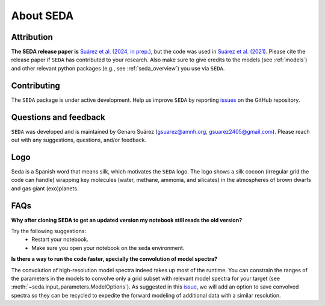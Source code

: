 About SEDA
==========

Attribution
-----------
**The SEDA release paper is** `Suárez et al. (2024, in prep.) <https:xxx>`__, but the code was used in `Suárez et al. (2021) <https://ui.adsabs.harvard.edu/abs/2021ApJ...920...99S/abstract>`__. Please cite the release paper if :math:`\texttt{SEDA}` has contributed to your research. Also make sure to give credits to the models (see :ref:`models`) and other relevant python packages (e.g., see :ref:`seda_overview`) you use via :math:`\texttt{SEDA}`.

Contributing
------------
The :math:`\texttt{SEDA}` package is under active development. Help us improve :math:`\texttt{SEDA}` by reporting `issues <https://github.com/suarezgenaro/seda/issues>`__ on the GitHub repository.

Questions and feedback
----------------------
:math:`\texttt{SEDA}` was developed and is maintained by Genaro Suárez (gsuarez@amnh.org, gsuarez2405@gmail.com). Please reach out with any suggestions, questions, and/or feedback.

Logo
----
Seda is a Spanish word that means silk, which motivates the :math:`\texttt{SEDA}` logo. The logo shows a silk cocoon (irregular grid the code can handle) wrapping key molecules (water, methane, ammonia, and silicates) in the atmospheres of brown dwarfs and gas giant (exo)planets.

FAQs
----
**Why after cloning SEDA to get an updated version my notebook still reads the old version?**

Try the following suggestions:
  - Restart your notebook.
  - Make sure you open your notebook on the seda environment.

**Is there a way to run the code faster, specially the convolution of model spectra?**

The convolution of high-resolution model spectra indeed takes up most of the runtime. You can constrain the ranges of the parameters in the models to convolve only a grid subset with relevant model spectra for your target (see :meth:`~seda.input_parameters.ModelOptions`). As suggested in this `issue <https://github.com/suarezgenaro/seda/issues/14>`__, we will add an option to save convolved spectra so they can be recycled to expedite the forward modeling of additional data with a similar resolution.
